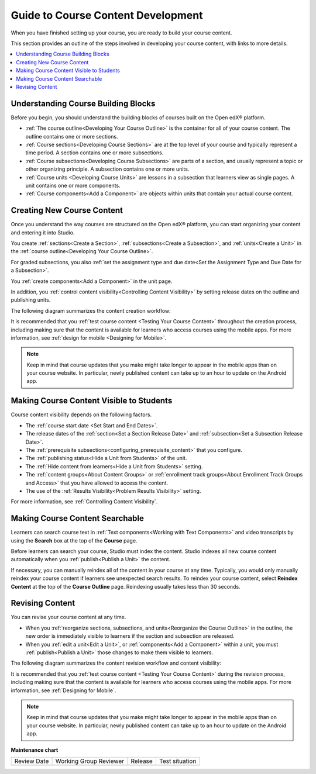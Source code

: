 .. _Guide to Course Content Development:

###############################################
Guide to Course Content Development
###############################################

.. tags:: educator, reference

When you have finished setting up your course, you are ready to build your course content.

This section provides an outline of the steps involved in developing your
course content, with links to more details.

.. contents::
  :local:
  :depth: 1

.. _Understanding Course Building Blocks:

************************************************
Understanding Course Building Blocks
************************************************

Before you begin, you should understand the building blocks of courses built on the Open edX® platform.

* :ref:`The course outline<Developing Your Course Outline>` is the container
  for all of your course content. The outline contains one or more sections.
* :ref:`Course sections<Developing Course Sections>` are at the top level of
  your course and typically represent a time period. A section contains one or
  more subsections.
* :ref:`Course subsections<Developing Course Subsections>` are parts of a
  section, and usually represent a topic or other organizing principle. A
  subsection contains one or more units.
* :ref:`Course units <Developing Course Units>` are lessons in a subsection
  that learners view as single pages. A unit contains one or more components.
* :ref:`Course components<Add a Component>` are objects within
  units that contain your actual course content.

.. _Creating New Course Content:

****************************************
Creating New Course Content
****************************************

Once you understand the way courses are structured on the Open edX® platform, you can start
organizing your content and entering it into Studio.

You create :ref:`sections<Create a Section>`, :ref:`subsections<Create a
Subsection>`, and :ref:`units<Create a Unit>` in the :ref:`course
outline<Developing Your Course Outline>`.

For graded subsections, you also
:ref:`set the assignment type and due date<Set the Assignment Type and Due Date
for a Subsection>`.

You :ref:`create components<Add a Component>` in the unit
page.

In addition, you :ref:`control content visibility<Controlling Content
Visibility>` by setting release dates on the outline and publishing units.

The following diagram summarizes the content creation workflow:

.. image:: /_images/educator_references/workflow-create-content.png
 :alt: Diagram of the content creation process
 :width: 600

It is recommended that you :ref:`test course content <Testing Your Course
Content>` throughout the creation process, including making sure that the
content is available for learners who access courses using the mobile apps.
For more information, see :ref:`design for mobile <Designing for Mobile>`.

.. note:: Keep in mind that course updates that you make might take longer to
   appear in the mobile apps than on your course website. In particular, newly
   published content can take up to an hour to update on the Android app.


.. _Making Course Content Visible to Students:

*******************************************
Making Course Content Visible to Students
*******************************************

Course content visibility depends on the following factors.

* The :ref:`course start date <Set Start and End Dates>`.
* The release dates of the :ref:`section<Set a Section Release Date>` and
  :ref:`subsection<Set a Subsection Release Date>`.
* The :ref:`prerequisite subsections<configuring_prerequisite_content>` that
  you configure.
* The :ref:`publishing status<Hide a Unit from Students>` of the unit.
* The :ref:`Hide content from learners<Hide a Unit from Students>` setting.

* The :ref:`content groups<About Content Groups>` or :ref:`enrollment track
  groups<About Enrollment Track Groups and Access>` that you have allowed to access the content.

* The use of the :ref:`Results Visibility<Problem Results Visibility>`
  setting.

For more information, see :ref:`Controlling Content Visibility`.



.. _Making Course Content Searchable:

***********************************
Making Course Content Searchable
***********************************

Learners can search course text in :ref:`Text components<Working with Text
Components>` and video transcripts by using the **Search** box at the top of
the **Course** page.

Before learners can search your course, Studio must index the content. Studio
indexes all new course content automatically when you :ref:`publish<Publish a
Unit>` the content.

If necessary, you can manually reindex all of the content in your course at
any time. Typically, you would only manually reindex your course content if
learners see unexpected search results. To reindex your course content,
select **Reindex Content** at the top of the **Course Outline** page.
Reindexing usually takes less than 30 seconds.

.. _Revising Content:

****************************
Revising Content
****************************

You can revise your course content at any time.

* When you :ref:`reorganize sections, subsections, and units<Reorganize the
  Course Outline>` in the outline, the new order is immediately visible to
  learners if the section and subsection are released.

* When you :ref:`edit a unit<Edit a Unit>`, or :ref:`components<Add a
  Component>` within a unit, you must :ref:`publish<Publish a Unit>` those
  changes to make them visible to learners.

The following diagram summarizes the content revision workflow and content
visibility:

.. image:: /_images/educator_references/workflow-revise-content.png
 :alt: Diagram of the content creation process
 :width: 500

It is recommended that you :ref:`test course content <Testing Your Course
Content>` during the revision process, including making sure that the content
is available for learners who access courses using the mobile apps. For
more information, see :ref:`Designing for Mobile`.

.. note:: Keep in mind that course updates that you make might take longer to
   appear in the mobile apps than on your course website. In particular, newly
   published content can take up to an hour to update on the Android app.


.. seealso::
 
 
 :ref:`Course Outline` (concept)
 
 :ref:`Creating a New Course in Studio <Creating a New Course>` (how-to)
  
 :ref:`Create a Course` (how-to)
 
 :ref:`Edit the Course About Page` (how-to)
 
 :ref:`Understanding a Course Outline <Understanding Your Course Outline>` (reference)
 
 :ref:`Add Content in the Course Outline` (reference)
 
 :ref:`Developing Your Course Outline` (reference)
 
 :ref:`Modify Settings for Objects in the Course Outline` (reference)
 
 :ref:`Publish Content from the Course Outline` (reference)
 
 :ref:`Developing Course Sections` (reference)
 
 :ref:`Developing Course Subsections` (reference)
 
 :ref:`Create a Section` (how-to)
 
 :ref:`Create a Subsection` (how-to)
 
 :ref:`Hiding a Subsection from Learners  <Hide a Subsection from Students>` (how-to)
 
 :ref:`Add Course Metadata` (how-to)
 
 :ref:`Resources for Open edX Course Teams <Resources for Open edX Course Teams>` (reference)
 
 :ref:`Resources for Open edX` (reference)  
 

**Maintenance chart**

+--------------+-------------------------------+----------------+--------------------------------+
| Review Date  | Working Group Reviewer        |   Release      |Test situation                  |
+--------------+-------------------------------+----------------+--------------------------------+
|              |                               |                |                                |
+--------------+-------------------------------+----------------+--------------------------------+
